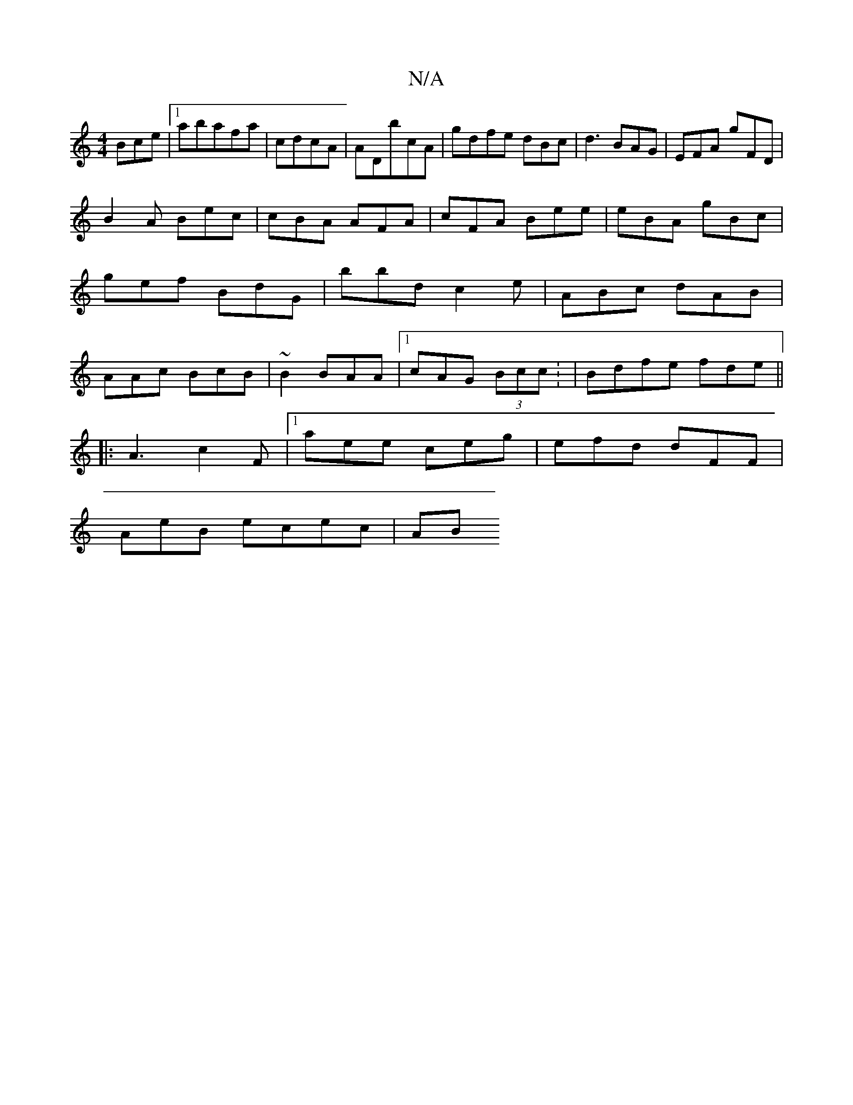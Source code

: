 X:1
T:N/A
M:4/4
R:N/A
K:Cmajor
 Bce |1 abafa|cdcA | ADbcA|gdfe dBc|d3 BAG | EFA gFD|
B2 A Bec | cBA AFA|cFA Bee|eBA gBc | gef BdG|bbd c2e|ABc dAB|AAc BcB|~B2 BAA |1 cAG (3Bcc: | Bdfe fde ||
|:A3 c2F|1 aee ceg | efd dFF|
AeB ecec|AB